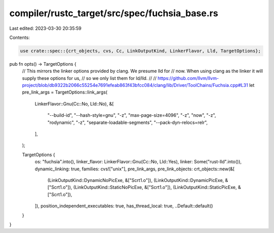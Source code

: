 compiler/rustc_target/src/spec/fuchsia_base.rs
==============================================

Last edited: 2023-03-30 20:35:59

Contents:

.. code-block:: rs

    use crate::spec::{crt_objects, cvs, Cc, LinkOutputKind, LinkerFlavor, Lld, TargetOptions};

pub fn opts() -> TargetOptions {
    // This mirrors the linker options provided by clang. We presume lld for
    // now. When using clang as the linker it will supply these options for us,
    // so we only list them for ld/lld.
    //
    // https://github.com/llvm/llvm-project/blob/db9322b2066c55254e7691efeab863f43bfcc084/clang/lib/Driver/ToolChains/Fuchsia.cpp#L31
    let pre_link_args = TargetOptions::link_args(
        LinkerFlavor::Gnu(Cc::No, Lld::No),
        &[
            "--build-id",
            "--hash-style=gnu",
            "-z",
            "max-page-size=4096",
            "-z",
            "now",
            "-z",
            "rodynamic",
            "-z",
            "separate-loadable-segments",
            "--pack-dyn-relocs=relr",
        ],
    );

    TargetOptions {
        os: "fuchsia".into(),
        linker_flavor: LinkerFlavor::Gnu(Cc::No, Lld::Yes),
        linker: Some("rust-lld".into()),
        dynamic_linking: true,
        families: cvs!["unix"],
        pre_link_args,
        pre_link_objects: crt_objects::new(&[
            (LinkOutputKind::DynamicNoPicExe, &["Scrt1.o"]),
            (LinkOutputKind::DynamicPicExe, &["Scrt1.o"]),
            (LinkOutputKind::StaticNoPicExe, &["Scrt1.o"]),
            (LinkOutputKind::StaticPicExe, &["Scrt1.o"]),
        ]),
        position_independent_executables: true,
        has_thread_local: true,
        ..Default::default()
    }
}


